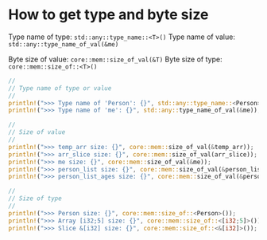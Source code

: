* How to get type and byte size

Type name of type: ~std::any::type_name::<T>()~
Type name of value: ~std::any::type_name_of_val(&me)~

Byte size of value: ~core::mem::size_of_val(&T)~
Byte size of type:  ~core::mem::size_of::<T>()~

#+BEGIN_SRC rust
  //
  // Type name of type or value
  //
  println!(">>> Type name of 'Person': {}", std::any::type_name::<Person>());
  println!(">>> Type name of 'me': {}", std::any::type_name_of_val(&me));

  //
  // Size of value
  //
  println!(">>> temp_arr size: {}", core::mem::size_of_val(&temp_arr));
  println!(">>> arr_slice size: {}", core::mem::size_of_val(arr_slice));
  println!(">>> me size: {}", core::mem::size_of_val(&me));
  println!(">>> person_list size: {}", core::mem::size_of_val(&person_list));
  println!(">>> person_list_ages size: {}", core::mem::size_of_val(&person_list_ages));

  //
  // Size of type
  //
  println!(">>> Person size: {}", core::mem::size_of::<Person>());
  println!(">>> Array [i32;5] size: {}", core::mem::size_of::<[i32;5]>());
  println!(">>> Slice &[i32] size: {}", core::mem::size_of::<&[i32]>());
#+END_SRC
